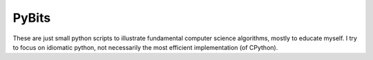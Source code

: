PyBits
======
These are just small python scripts to illustrate fundamental computer science
algorithms, mostly to educate myself. I try to focus on idiomatic python, not
necessarily the most efficient implementation (of CPython).
